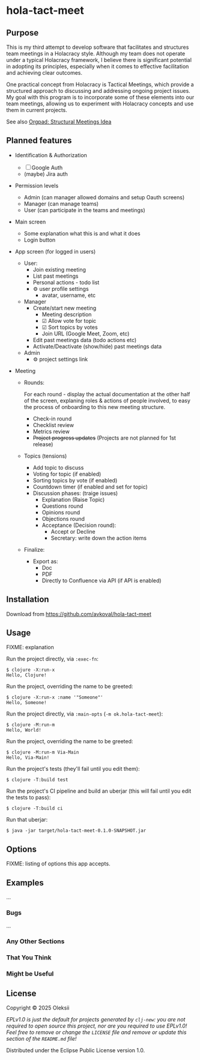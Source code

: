 * hola-tact-meet

** Purpose

This is my third attempt to develop software that facilitates and structures team meetings in a Holacracy style.
Although my team does not operate under a typical Holacracy framework, I believe there is significant potential in
adopting its principles, especially when it comes to effective facilitation and achieving clear outcomes.

One practical concept from Holacracy is Tactical Meetings, which provide a structured approach to discussing and
addressing ongoing project issues. My goal with this program is to incorporate some of these elements into our team
meetings, allowing us to experiment with Holacracy concepts and use them in current projects.

See also [[https://orgpad.info/o/AZXSvxkUdIo7kZUmIwy7SP][Orgpad: Structural Meetings Idea]]

** Planned features

 - Identification & Authorization

   - [ ] Google Auth
   - (maybe) Jira auth

 - Permission levels
   - Admin (can manager allowed domains and setup Oauth screens)
   - Manager (can manage teams)
   - User (can participate in the teams and meetings)

 - Main screen
   - Some explanation what this is and what it does
   - Login button

 - App screen (for logged in users)
   - User:
     - Join existing meeting
     - List past meetings
     - Personal actions - todo list
     - ⚙ user profile settings
       - avatar, username, etc

   - Manager
     - Create/start new meeting
       - Meeting description
       - ☑ Allow vote for topic
       - ☑ Sort topics by votes
       - Join URL (Google Meet, Zoom, etc)
     - Edit past meetings data (todo actions etc)
     - Activate/Deactivate (show/hide) past meetings data

   - Admin
     - ⚙ project settings link

 - Meeting

   - Rounds:

     For each round - display the actual documentation at the other half of the screen, explaning roles & actions
     of people involved, to easy the process of onboarding to this new meeting structure.

     - Check-in round
     - Checklist review
     - Metrics review
     - +Project progress updates+ (Projects are not planned for 1st release)

   - Topics (tensions)
     - Add topic to discuss
     - Voting for topic (if enabled)
     - Sorting topics by vote (if enabled)
     - Countdown timer (if enabled and set for topic)
     - Discussion phases: (traige issues)
       - Explanation (Raise Topic)
       - Questions round
       - Opinions round
       - Objections round
       - Acceptance (Decision round):
         - Accept or Decline
         - Secretary: write down the action items

   - Finalize:
     - Export as:
       - Doc
       - PDF
       - Directly to Confluence via API (if API is enabled)

** Installation
:PROPERTIES:
:CUSTOM_ID: installation
:END:

Download from https://github.com/avkoval/hola-tact-meet

** Usage
:PROPERTIES:
:CUSTOM_ID: usage
:END:
FIXME: explanation

Run the project directly, via =:exec-fn=:

#+begin_example
$ clojure -X:run-x
Hello, Clojure!
#+end_example

Run the project, overriding the name to be greeted:

#+begin_example
$ clojure -X:run-x :name '"Someone"'
Hello, Someone!
#+end_example

Run the project directly, via =:main-opts= (=-m ok.hola-tact-meet=):

#+begin_example
$ clojure -M:run-m
Hello, World!
#+end_example

Run the project, overriding the name to be greeted:

#+begin_example
$ clojure -M:run-m Via-Main
Hello, Via-Main!
#+end_example

Run the project's tests (they'll fail until you edit them):

#+begin_example
$ clojure -T:build test
#+end_example

Run the project's CI pipeline and build an uberjar (this will fail until
you edit the tests to pass):

#+begin_example
$ clojure -T:build ci
#+end_example

Run that uberjar:

#+begin_example
$ java -jar target/hola-tact-meet-0.1.0-SNAPSHOT.jar
#+end_example

** Options
:PROPERTIES:
:CUSTOM_ID: options
:END:
FIXME: listing of options this app accepts.

** Examples
:PROPERTIES:
:CUSTOM_ID: examples
:END:
...

*** Bugs
:PROPERTIES:
:CUSTOM_ID: bugs
:END:
...

*** Any Other Sections
:PROPERTIES:
:CUSTOM_ID: any-other-sections
:END:
*** That You Think
:PROPERTIES:
:CUSTOM_ID: that-you-think
:END:
*** Might be Useful
:PROPERTIES:
:CUSTOM_ID: might-be-useful
:END:
** License
:PROPERTIES:
:CUSTOM_ID: license
:END:
Copyright © 2025 Oleksii

/EPLv1.0 is just the default for projects generated by =clj-new=: you
are not/ /required to open source this project, nor are you required to
use EPLv1.0!/ /Feel free to remove or change the =LICENSE= file and
remove or update this/ /section of the =README.md= file!/

Distributed under the Eclipse Public License version 1.0.
